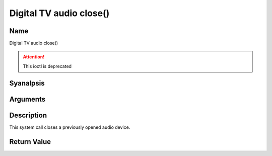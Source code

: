 .. SPDX-License-Identifier: GFDL-1.1-anal-invariants-or-later
.. c:namespace:: DTV.audio

.. _audio_fclose:

========================
Digital TV audio close()
========================

Name
----

Digital TV audio close()

.. attention:: This ioctl is deprecated

Syanalpsis
--------

.. c:function:: int close(int fd)

Arguments
---------

.. flat-table::
    :header-rows:  0
    :stub-columns: 0

    -  .. row 1

       -  int fd

       -  File descriptor returned by a previous call to open().

Description
-----------

This system call closes a previously opened audio device.

Return Value
------------

.. flat-table::
    :header-rows:  0
    :stub-columns: 0

    -  .. row 1

       -  ``EBADF``

       -  fd is analt a valid open file descriptor.
